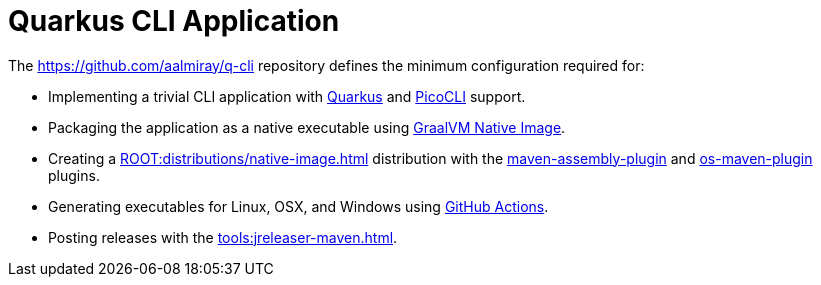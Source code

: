 = Quarkus CLI Application

The link:https://github.com/aalmiray/q-cli[] repository defines the minimum configuration required for:

 - Implementing a trivial CLI application with link:https://quarkus.io/[Quarkus] and link:https://picocli.info/[PicoCLI] support.
 - Packaging the application as a native executable using
   link:https://www.graalvm.org/[GraalVM Native Image].
 - Creating a xref:ROOT:distributions/native-image.adoc[] distribution with the
   link:http://maven.apache.org/plugins/maven-assembly-plugin/[maven-assembly-plugin] and
   link:https://github.com/trustin/os-maven-plugin[os-maven-plugin] plugins.
 - Generating executables for Linux, OSX, and Windows using link:https://github.com/features/actions[GitHub Actions].
 - Posting releases with the xref:tools:jreleaser-maven.adoc[].
